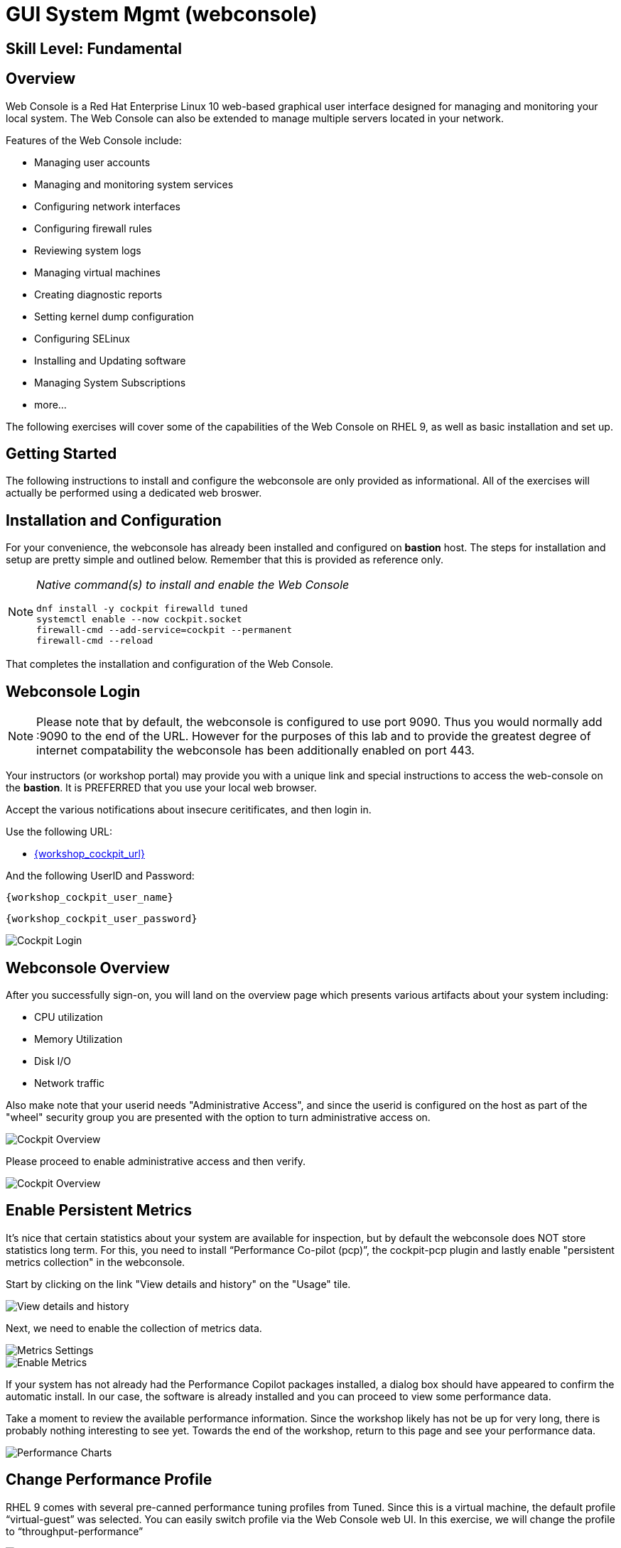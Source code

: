 
= *GUI System Mgmt* (webconsole)

[discrete]
== *Skill Level: Fundamental*




== Overview

Web Console is a Red Hat Enterprise Linux 10 web-based graphical user interface designed for managing and monitoring your local system.  The Web Console can also be extended to manage multiple servers located in your network.

Features of the Web Console include:

  * Managing user accounts
  * Managing and monitoring system services
  * Configuring network interfaces
  * Configuring firewall rules
  * Reviewing system logs
  * Managing virtual machines
  * Creating diagnostic reports
  * Setting kernel dump configuration
  * Configuring SELinux
  * Installing and Updating software
  * Managing System Subscriptions
  * more...

The following exercises will cover some of the capabilities of the Web Console on RHEL 9, as well as basic installation and set up.

== Getting Started

The following instructions to install and configure the webconsole are only provided as informational.  All of the exercises will actually be performed using a dedicated web broswer.

== Installation and Configuration

For your convenience, the webconsole has already been installed and configured on *bastion* host.  The steps for installation and setup are pretty simple and outlined below.  Remember that this is provided as reference only.

[NOTE]
====
_Native command(s) to install and enable the Web Console_
[{format_output}]
----
dnf install -y cockpit firewalld tuned
systemctl enable --now cockpit.socket
firewall-cmd --add-service=cockpit --permanent
firewall-cmd --reload
----
====

That completes the installation and configuration of the Web Console.



== Webconsole Login

NOTE:  Please note that by default, the webconsole is configured to use port 9090.  Thus you would normally add :9090 to the end of the URL.  However for the purposes of this lab and to provide the greatest degree of internet compatability the webconsole has been additionally enabled on port 443.

Your instructors (or workshop portal) may provide you with a unique link and special instructions to access the web-console on the *bastion*. It is PREFERRED that you use your local web browser.

Accept the various notifications about insecure ceritificates, and then login in.

Use the following URL:

  * link:{workshop_cockpit_url}[,window=_blank]

And the following UserID and Password:

[{format_cmd}]
----
{workshop_cockpit_user_name}
----

[{format_cmd}]
----
{workshop_cockpit_user_password}
----

====
image::rhel-10.0/wc-001.png[Cockpit Login]
====

== Webconsole Overview

After you successfully sign-on, you will land on the overview page which presents various artifacts about your system including:

  * CPU utilization
  * Memory Utilization
  * Disk I/O
  * Network traffic

Also make note that your userid needs "Administrative Access", and since the userid is configured on the host as part of the "wheel" security group you are presented with the option to turn administrative access on.

====
image::rhel-10.0/wc-002.png[Cockpit Overview]
====

Please proceed to enable administrative access and then verify.

====
image::rhel-10.0/wc-003.png[Cockpit Overview]
====

== Enable Persistent Metrics

It's nice that certain statistics about your system are available for inspection, but by default the webconsole does NOT store statistics long term.  For this, you need to install “Performance Co-pilot (pcp)”, the cockpit-pcp plugin and lastly enable "persistent metrics collection" in the webconsole.

Start by clicking on the link "View details and history" on the "Usage" tile.

====
image::rhel-10.0/wc-004.png[View details and history]
====

Next, we need to enable the collection of metrics data.

====
image::rhel-10.0/wc-005.png[Metrics Settings]
====

====
image::rhel-10.0/wc-006.png[Enable Metrics]
====

If your system has not already had the Performance Copilot packages installed, a dialog box should have appeared to confirm the automatic install.  In our case, the software is already installed and you can proceed to view some performance data.

Take a moment to review the available performance information.  Since the workshop likely has not be up for very long, there is probably nothing interesting to see yet.  Towards the end of the workshop, return to this page and see your performance data.

====
image::rhel-10.0/wc-007.png[Performance Charts]
====

== Change Performance Profile

RHEL 9 comes with several pre-canned performance tuning profiles from Tuned. Since this is a virtual machine, the default profile “virtual-guest” was selected. You can easily switch profile via the Web Console web UI. In this exercise, we will change the profile to “throughput-performance”

====
image::rhel-10.0/wc-008.png[Cockpit Perf Profile]
====

A dialog box will appear.  Scroll and find "throughput-performance" and select.

====
image::rhel-10.0/wc-009.png[Cockpit Perf Throughout]
====



== View Logs

Under the log section, you can inspect the system's logs.

====
image::rhel-10.0/wc-010.png[Cockpit Logs]
====

Have a look at the search capabilities and notice that you can set criteria by:

  * Date
  * Severity
  * Service

====
image::rhel-10.0/wc-011.png[Cockpit Logs Criteria]
====



== Network Management

Under the networking section, you can monitor and manage current networking activities and devices. You can create a network bond, team, bridge, and vlan all driven by the webconsle GUI.

Due to the nature of workshops, we refrain from making and saving changes to the network at this time but feel free to explore.

====
image::rhel-10.0/wc-012.png[Cockpit Network]
====



== Firewall Management

Also under the networking section, you can configure your firewall rules. 

For the next exercise, let's enable a rule for NTP (Network Time Protocol).  Begin by selecting the Networking category and "Edit rules and zones".

====
image::rhel-10.0/wc-013.png[Cockpit Firewall]
====

Now you should see a list of active services and ports.  Proceed to select "Add services"

====
image::rhel-10.0/wc-014.png[Cockpit Firewall Service]
====

In the dialog box enter 'ntp' as the filter, select 'ntp' and hit "Add services".

====
image::rhel-10.0/wc-015.png.PNG[Cockpit Firewall Dialog]
====



== Service Management

Now that you enabled a NTP firewall rule, let’s make sure an NTP service provider is enabled and running under the Web Console Services section.

Remember that RHEL 10 uses a provider called 'chrony' for ntp.  So you can search for either 'chrony' or 'ntp'.

====
image::rhel-10.0/wc-016.png[Cockpit Services]
====

Turns out, chronyd is already enabled and active.  Nothing to do here...

====
image::rhel-10.0/wc-017.png[Cockpit Services]
====



== File Browser

A new feature to the Web Console is the 'File Browser'.  This powerful tool gives you access to navigate the filesystems (with appropriate permissions of course), make changes and even edit simple files.

So let's take a quick look at some of it's capabilities.


====
image::rhel-10.0/wc-018.png[Cockpit File Browser]
====

Change you directory either by navigating or entering a path.

====
image::rhel-10.0/wc-019.png[Cockpit File Browser]
====

Change the view to a 'detailed list' instead of the 'icon view', or maybe an alternative sort order.

====
image::rhel-10.0/wc-020.png[Cockpit File Browser]
====

Explore actions you can take on the current directory.

====
image::rhel-10.0/wc-021.png[Cockpit File Browser]
====

Explore the actions you can take by right-clicking on a file.

====
image::rhel-10.0/wc-022.png[Cockpit File Browser]
====

Try editing a file.

====
image::rhel-10.0/wc-023.png[Cockpit File Browser]
====

== Conclusion

This concludes a short exercise with Web Console. Feel free to click through and explore other sections:

* Under *Accounts* section, you can manage user accounts
* *Diagnostic Reports* allows you to create sosreport for Red Hat support
* Under *Kernel Dump*, you can enable/disable kdump

You will get an opportunity to manager Virtual Machines and Build System Images in later exercises.

== Further Reading

You can find more information:

    * link:https://access.redhat.com/documentation/en-us/red_hat_enterprise_linux/9/html/managing_systems_using_the_rhel_9_web_console/index[Managing Systems Using the Web Console]

[discrete]
== End of Unit

////
Always end files with a blank line to avoid include problems.
////

